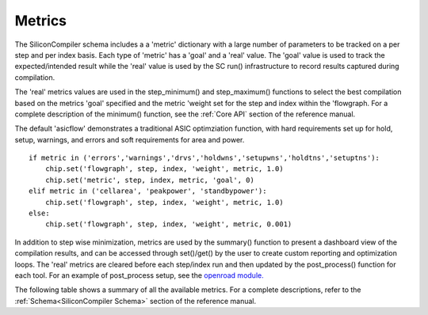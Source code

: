 Metrics
===================================

The SiliconCompiler schema includes a a 'metric' dictionary with a large number of parameters to be tracked on a per step and per index basis. Each type of 'metric' has a 'goal' and a 'real' value. The 'goal' value is used to track the expected/intended result while the 'real' value is used by the SC run() infrastructure to record results captured during compilation.

The 'real' metrics  values are used in the step_minimum() and step_maximum() functions to select the best compilation based on the metrics 'goal' specified and the metric 'weight set for the step and index within the 'flowgraph. For a complete description of the minimum() function, see the :ref:`Core API` section of the reference manual.

The default 'asicflow' demonstrates a traditional ASIC optimziation function, with hard requirements set up for hold, setup, warnings, and errors and soft requirements for area and power. ::

  if metric in ('errors','warnings','drvs','holdwns','setupwns','holdtns','setuptns'):
      chip.set('flowgraph', step, index, 'weight', metric, 1.0)
      chip.set('metric', step, index, metric, 'goal', 0)
  elif metric in ('cellarea', 'peakpower', 'standbypower'):
      chip.set('flowgraph', step, index, 'weight', metric, 1.0)
  else:
      chip.set('flowgraph', step, index, 'weight', metric, 0.001)

In addition to step wise minimization, metrics are used by the summary() function to present a dashboard view of the compilation results, and can be accessed through set()/get() by the user to create custom reporting and optimization loops. The 'real' metrics are cleared before each step/index run and then updated by the post_process() function for each tool. For an example of post_process setup, see the
`openroad module. <https://github.com/siliconcompiler/siliconcompiler/blob/main/siliconcompiler/tools/openroad/openroad.py>`_

The following table shows a summary of all the available metrics. For a complete descriptions, refer to the :ref:`Schema<SiliconCompiler Schema>` section of the reference manual.

.. metricgen::
